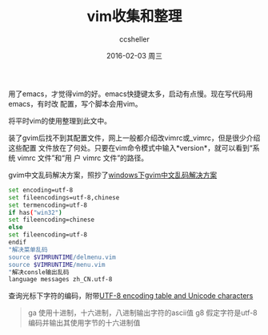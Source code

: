 #+TITLE:       vim收集和整理
#+AUTHOR:      ccsheller
#+EMAIL:       ccsheller@gmail.com
#+DATE:        2016-02-03 周三
#+URI:         /blog/%y/%m/%d/vim收集和整理
#+KEYWORDS:    vim
#+TAGS:        vim
#+LANGUAGE:    en
#+OPTIONS:     H:3 num:nil toc:nil \n:nil ::t |:t ^:nil -:nil f:t *:t <:t
#+DESCRIPTION: <TODO: insert your description here>

用了emacs，才觉得vim的好。emacs快捷键太多，启动有点慢。现在写代码用emacs，有时改
配置，写个脚本会用vim。

将平时vim的使用整理到此文中。

装了gvim后找不到其配置文件，网上一般都介绍改vimrc或_vimrc，但是很少介绍这些配置
文件放在了何处。只要在vim命令模式中输入*version*，就可以看到“系统 vimrc 文件”和“用
户 vimrc 文件”的路径。

gvim中文乱码解决方案，照抄了[[http://rongmayisheng.com/post/windows%E4%B8%8Bgvim%E4%B8%AD%E6%96%87%E4%B9%B1%E7%A0%81%E8%A7%A3%E5%86%B3%E6%96%B9%E6%A1%88][windows下gvim中文乱码解决方案]]

#+BEGIN_SRC sh
  set encoding=utf-8
  set fileencodings=utf-8,chinese
  set termencoding=utf-8
  if has("win32")
  set fileencoding=chinese
  else
  set fileencoding=utf-8
  endif
  "解决菜单乱码
  source $VIMRUNTIME/delmenu.vim
  source $VIMRUNTIME/menu.vim
  "解决consle输出乱码
  language messages zh_CN.utf-8
#+END_SRC

查询光标下字符的编码，附带[[http://www.utf8-chartable.de/unicode-utf8-table.pl][UTF-8 encoding table and Unicode characters]]

#+BEGIN_QUOTE
ga 使用十进制，十六进制，八进制输出字符的ascii值
g8 假定字符是utf-8编码并输出其使用字节的十六进制值
#+END_QUOTE
